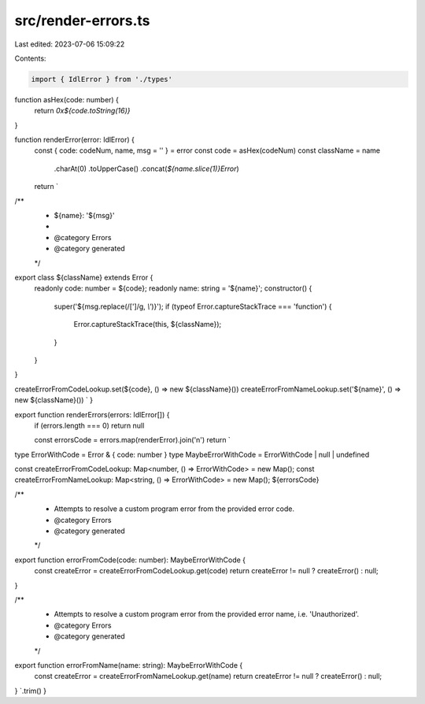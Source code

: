 src/render-errors.ts
====================

Last edited: 2023-07-06 15:09:22

Contents:

.. code-block:: ts

    import { IdlError } from './types'

function asHex(code: number) {
  return `0x${code.toString(16)}`
}

function renderError(error: IdlError) {
  const { code: codeNum, name, msg = '' } = error
  const code = asHex(codeNum)
  const className = name
    .charAt(0)
    .toUpperCase()
    .concat(`${name.slice(1)}Error`)

  return `

/**
 * ${name}: '${msg}'
 *
 * @category Errors
 * @category generated
 */
export class ${className} extends Error {
  readonly code: number = ${code};
  readonly name: string = '${name}';
  constructor() {
    super('${msg.replace(/[']/g, `\\'`)}');
    if (typeof Error.captureStackTrace === 'function') {
      Error.captureStackTrace(this, ${className});
    }
  }
}

createErrorFromCodeLookup.set(${code}, () => new ${className}())
createErrorFromNameLookup.set('${name}', () => new ${className}())
`
}

export function renderErrors(errors: IdlError[]) {
  if (errors.length === 0) return null

  const errorsCode = errors.map(renderError).join('\n')
  return `
type ErrorWithCode = Error & { code: number }
type MaybeErrorWithCode = ErrorWithCode | null | undefined

const createErrorFromCodeLookup: Map<number, () => ErrorWithCode> = new Map();
const createErrorFromNameLookup: Map<string, () => ErrorWithCode> = new Map();
${errorsCode}

/**
 * Attempts to resolve a custom program error from the provided error code.
 * @category Errors
 * @category generated
 */
export function errorFromCode(code: number): MaybeErrorWithCode {
  const createError = createErrorFromCodeLookup.get(code)
  return createError != null ? createError() : null;
}

/**
 * Attempts to resolve a custom program error from the provided error name, i.e. 'Unauthorized'.
 * @category Errors
 * @category generated
 */
export function errorFromName(name: string): MaybeErrorWithCode {
  const createError = createErrorFromNameLookup.get(name)
  return createError != null ? createError() : null;
}
`.trim()
}


